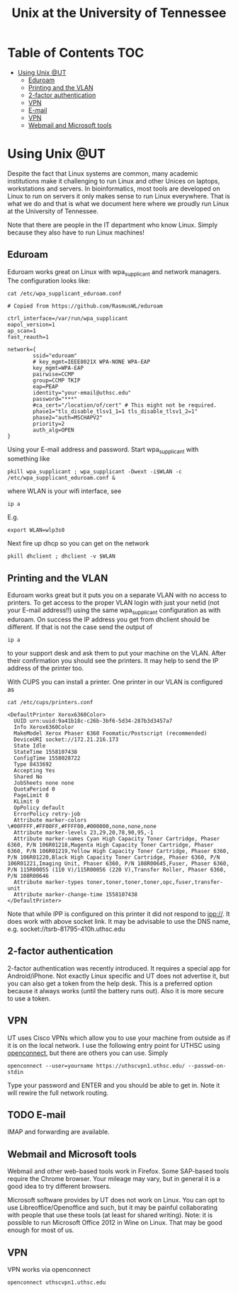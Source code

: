 #+TITLE: Unix at the University of Tennessee

* Table of Contents                                                     :TOC:
 - [[#using-unix-ut][Using Unix @UT]]
   - [[#eduroam][Eduroam]]
   - [[#printing-and-the-vlan][Printing and the VLAN]]
   - [[#2-factor-authentication][2-factor authentication]]
   - [[#vpn][VPN]]
   - [[#e-mail][E-mail]]
   - [[#VPN][VPN]]
   - [[#webmail-and-microsoft-tools][Webmail and Microsoft tools]]

* Using Unix @UT

Despite the fact that Linux systems are common, many academic
institutions make it challenging to run Linux and other Unices on
laptops, workstations and servers. In bioinformatics, most tools are
developed on Linux to run on servers it only makes sense to run Linux
everywhere. That is what we do and that is what we document here where
we proudly run Linux at the University of Tennessee.

Note that there are people in the IT department who know Linux. Simply
because they also have to run Linux machines!

** Eduroam

Eduroam works great on Linux with wpa_supplicant and network managers.
The configuration looks like:

: cat /etc/wpa_supplicant_eduroam.conf

#+BEGIN_SRC
# Copied from https://github.com/RasmusWL/eduroam

ctrl_interface=/var/run/wpa_supplicant
eapol_version=1
ap_scan=1
fast_reauth=1

network={
        ssid="eduroam"
        # key_mgmt=IEEE8021X WPA-NONE WPA-EAP
        key_mgmt=WPA-EAP
        pairwise=CCMP
        group=CCMP TKIP
        eap=PEAP
        identity="your-email@uthsc.edu"
        password="***"
        #ca_cert="/location/of/cert" # This might not be required.
        phase1="tls_disable_tlsv1_1=1 tls_disable_tlsv1_2=1"
        phase2="auth=MSCHAPV2"
        priority=2
        auth_alg=OPEN
}
#+END_SRC

Using your E-mail address and password. Start wpa_supplicant with something like

: pkill wpa_supplicant ; wpa_supplicant -Dwext -i$WLAN -c /etc/wpa_supplicant_eduroam.conf &

where WLAN is your wifi interface, see

: ip a

E.g.

: export WLAN=wlp3s0

Next fire up dhcp so you can get on the network

: pkill dhclient ; dhclient -v $WLAN

** Printing and the VLAN

Eduroam works great but it puts you on a separate VLAN with no access
to printers. To get access to the proper VLAN login with just your
netid (not your E-mail address!!) using the same wpa_supplicant
configuration as with eduroam. On success the IP address you get from
dhclient should be different. If that is not the case send the output
of

: ip a

to your support desk and ask them to put your machine on the
VLAN. After their confirmation you should see the printers. It may
help to send the IP address of the printer too.

With CUPS you can install a printer. One printer in our VLAN is
configured as

: cat /etc/cups/printers.conf

#+BEGIN_SRC
<DefaultPrinter Xerox6360Color>
  UUID urn:uuid:9a41b18c-c26b-3bf6-5d34-287b3d3457a7
  Info Xerox6360Color
  MakeModel Xerox Phaser 6360 Foomatic/Postscript (recommended)
  DeviceURI socket://172.21.216.173
  State Idle
  StateTime 1558107438
  ConfigTime 1558028722
  Type 8433692
  Accepting Yes
  Shared No
  JobSheets none none
  QuotaPeriod 0
  PageLimit 0
  KLimit 0
  OpPolicy default
  ErrorPolicy retry-job
  Attribute marker-colors \#00FFFF,#FF00FF,#FFFF00,#000000,none,none,none
  Attribute marker-levels 23,29,20,78,90,95,-1
  Attribute marker-names Cyan High Capacity Toner Cartridge, Phaser 6360, P/N 106R01218,Magenta High Capacity Toner Cartridge, Phaser 6360, P/N 106R01219,Yellow High Capacity Toner Cartridge, Phaser 6360, P/N 106R01220,Black High Capacity Toner Cartridge, Phaser 6360, P/N 106R01221,Imaging Unit, Phaser 6360, P/N 108R00645,Fuser, Phaser 6360, P/N 115R00055 (110 V)/115R00056 (220 V),Transfer Roller, Phaser 6360, P/N 108R00646
  Attribute marker-types toner,toner,toner,toner,opc,fuser,transfer-unit
  Attribute marker-change-time 1558107438
</DefaultPrinter>
#+END_SRC

Note that while IPP is configured on this printer it did not
respond to ipp://. It does work with above socket link. It may be advisable to use 
the DNS name, e.g. socket://tsrb-81795-410h.uthsc.edu

** 2-factor authentication

2-factor authentication was recently introduced. It requires a special
app for Android/iPhone. Not exactly Linux specific and UT does not
advertise it, but you can also get a token from the help desk. This is
a preferred option because it always works (until the battery runs
out). Also it is more secure to use a token.

** VPN

UT uses Cisco VPNs which allow you to use your machine from outside as
if it is on the local network. I use the following entry point for UTHSC
using [[http://www.infradead.org/openconnect/][openconnect]], but there are others you can use. Simply

: openconnect --user=yourname https://uthscvpn1.uthsc.edu/ --passwd-on-stdin

Type your password and ENTER and you should be able to get in. Note it
will rewire the full network routing.

** TODO E-mail

IMAP and forwarding are available.

** Webmail and Microsoft tools

Webmail and other web-based tools work in Firefox. Some SAP-based
tools require the Chrome browser. Your mileage may vary, but in
general it is a good idea to try different browsers.

Microsoft software provides by UT does not work on Linux. You can opt
to use Libreoffice/Openoffice and such, but it may be painful
collaborating with people that use these tools (at least for shared
writing). Note: it is possible to run Microsoft Office 2012 in Wine on
Linux. That may be good enough for most of us.

** VPN

VPN works via openconnect

: openconnect uthscvpn1.uthsc.edu


